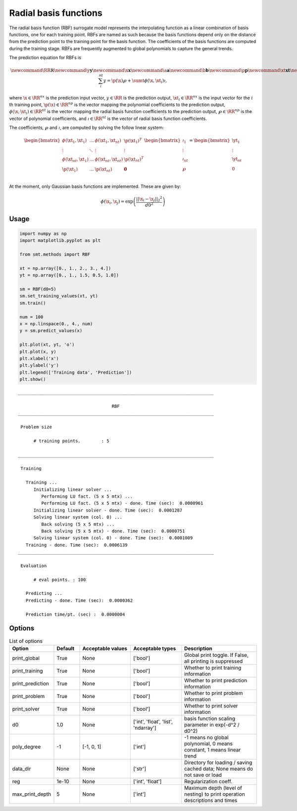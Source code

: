 Radial basis functions
======================

The radial basis function (RBF) surrogate model represents the interpolating function
as a linear combination of basis functions, one for each training point.
RBFs are named as such because the basis functions depend only on
the distance from the prediction point to the training point for the basis function.
The coefficients of the basis functions are computed during the training stage.
RBFs are frequently augmented to global polynomials to capture the general trends.

The prediction equation for RBFs is

.. math ::

  \newcommand\RR{\mathbb{R}}
  \newcommand\y{\mathbf{y}}
  \newcommand\x{\mathbf{x}}
  \newcommand\a{\mathbf{a}}
  \newcommand\b{\mathbf{b}}
  \newcommand\p{\mathbf{p}}
  \newcommand\xt{\mathbf{xt}}
  \newcommand\yt{\mathbf{yt}}
  \newcommand\wp{\mathbf{w_p}}
  \newcommand\wr{\mathbf{w_r}}
  \newcommand\sumt{\sum_i^{nt}}
  y = \p(\x) \wp + \sumt \phi(\x, \xt_i) \wr ,

where
:math:`\x \in \RR^{nx}` is the prediction input vector,
:math:`y \in \RR` is the prediction output,
:math:`\xt_i \in \RR^{nx}` is the input vector for the :math:`i` th training point,
:math:`\p(\x) \in \RR^{np}` is the vector mapping the polynomial coefficients to the prediction output,
:math:`\phi(\x, \xt_i) \in \RR^{nt}` is the vector mapping the radial basis function coefficients to the prediction output,
:math:`\wp \in \RR^{np}` is the vector of polynomial coefficients,
and
:math:`\wr \in \RR^{nt}` is the vector of radial basis function coefficients.

The coefficients, :math:`\wp` and :math:`\wr`, are computed by solving the follow linear system:

.. math ::

  \begin{bmatrix}
    \phi( \xt_1 , \xt_1 ) & \dots & \phi( \xt_1 , \xt_{nt} ) & \p( \xt_1 ) ^ T \\
    \vdots & \ddots & \vdots & \vdots \\
    \phi( \xt_{nt} , \xt_1 ) & \dots & \phi( \xt_{nt} , \xt_{nt} ) & \p( \xt_{nt} ) ^ T \\
    \p( \xt_1 ) & \dots & \p( \xt_{nt} ) & \mathbf{0} \\
  \end{bmatrix}
  \begin{bmatrix}
    \wr_1 \\
    \vdots \\
    \wr_{nt} \\
    \wp \\
  \end{bmatrix}
  =
  \begin{bmatrix}
    \yt_1 \\
    \vdots \\
    \yt_{nt} \\
    0 \\
  \end{bmatrix}

At the moment, only Gaussian basis functions are implemented.
These are given by:

.. math ::

  \phi( \x_i , \x_j ) = \exp \left( \frac{|| \x_i - \x_j ||_2 ^ 2}{d0^2} \right)

Usage
-----

.. code-block:: python

  import numpy as np
  import matplotlib.pyplot as plt
  
  from smt.methods import RBF
  
  xt = np.array([0., 1., 2., 3., 4.])
  yt = np.array([0., 1., 1.5, 0.5, 1.0])
  
  sm = RBF(d0=5)
  sm.set_training_values(xt, yt)
  sm.train()
  
  num = 100
  x = np.linspace(0., 4., num)
  y = sm.predict_values(x)
  
  plt.plot(xt, yt, 'o')
  plt.plot(x, y)
  plt.xlabel('x')
  plt.ylabel('y')
  plt.legend(['Training data', 'Prediction'])
  plt.show()
  
::

  ___________________________________________________________________________
     
                                      RBF
  ___________________________________________________________________________
     
   Problem size
     
        # training points.        : 5
     
  ___________________________________________________________________________
     
   Training
     
     Training ...
        Initializing linear solver ...
           Performing LU fact. (5 x 5 mtx) ...
           Performing LU fact. (5 x 5 mtx) - done. Time (sec):  0.0000961
        Initializing linear solver - done. Time (sec):  0.0001287
        Solving linear system (col. 0) ...
           Back solving (5 x 5 mtx) ...
           Back solving (5 x 5 mtx) - done. Time (sec):  0.0000751
        Solving linear system (col. 0) - done. Time (sec):  0.0001009
     Training - done. Time (sec):  0.0006139
  ___________________________________________________________________________
     
   Evaluation
     
        # eval points. : 100
     
     Predicting ...
     Predicting - done. Time (sec):  0.0000362
     
     Prediction time/pt. (sec) :  0.0000004
     
  
.. figure:: rbf.png
  :scale: 80 %
  :align: center

Options
-------

.. list-table:: List of options
  :header-rows: 1
  :widths: 15, 10, 20, 20, 30
  :stub-columns: 0

  *  -  Option
     -  Default
     -  Acceptable values
     -  Acceptable types
     -  Description
  *  -  print_global
     -  True
     -  None
     -  ['bool']
     -  Global print toggle. If False, all printing is suppressed
  *  -  print_training
     -  True
     -  None
     -  ['bool']
     -  Whether to print training information
  *  -  print_prediction
     -  True
     -  None
     -  ['bool']
     -  Whether to print prediction information
  *  -  print_problem
     -  True
     -  None
     -  ['bool']
     -  Whether to print problem information
  *  -  print_solver
     -  True
     -  None
     -  ['bool']
     -  Whether to print solver information
  *  -  d0
     -  1.0
     -  None
     -  ['int', 'float', 'list', 'ndarray']
     -  basis function scaling parameter in exp(-d^2 / d0^2)
  *  -  poly_degree
     -  -1
     -  [-1, 0, 1]
     -  ['int']
     -  -1 means no global polynomial, 0 means constant, 1 means linear trend
  *  -  data_dir
     -  None
     -  None
     -  ['str']
     -  Directory for loading / saving cached data; None means do not save or load
  *  -  reg
     -  1e-10
     -  None
     -  ['int', 'float']
     -  Regularization coeff.
  *  -  max_print_depth
     -  5
     -  None
     -  ['int']
     -  Maximum depth (level of nesting) to print operation descriptions and times
